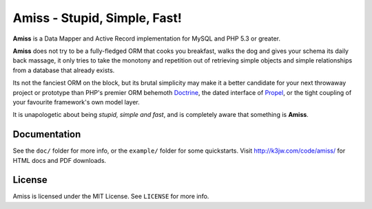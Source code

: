 Amiss - Stupid, Simple, Fast!
=============================

**Amiss** is a Data Mapper and Active Record implementation for MySQL and PHP 5.3 or greater.

**Amiss** does not try to be a fully-fledged ORM that cooks you breakfast, walks the dog and gives your schema its daily back massage, it only tries to take the monotony and repetition out of retrieving simple objects and simple relationships from a database that already exists.

Its not the fanciest ORM on the block, but its brutal simplicity may make it a better candidate for your next throwaway project or prototype than PHP's premier ORM behemoth `Doctrine <http://doctrine-project.org>`_, the dated interface of `Propel <http://www.propelorm.org/>`_, or the tight coupling of your favourite framework's own model layer.

It is unapologetic about being `stupid, simple and fast`, and is completely aware that something is **Amiss**.


Documentation
-------------

See the ``doc/`` folder for more info, or the ``example/`` folder for some quickstarts. Visit http://k3jw.com/code/amiss/ for HTML docs and PDF downloads.


License
-------

Amiss is licensed under the MIT License. See ``LICENSE`` for more info.
